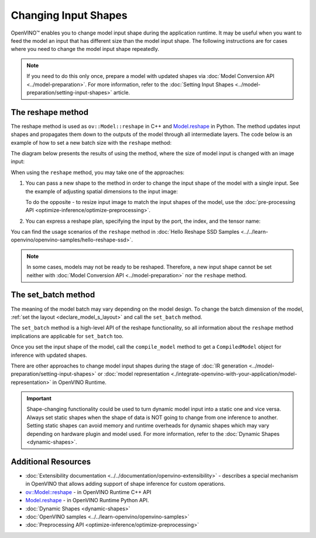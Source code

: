 .. {#openvino_docs_OV_UG_ShapeInference}

Changing Input Shapes
=====================

.. meta::
   :description: OpenVINO™ allows changing model input shape during the runtime when the provided
                 input has a different size than the model's input shape.


OpenVINO™ enables you to change model input shape during the application runtime.
It may be useful when you want to feed the model an input that has different size than the model input shape.
The following instructions are for cases where you need to change the model input shape repeatedly.

.. note::

   If you need to do this only once, prepare a model with updated shapes via
   :doc:`Model Conversion API <../model-preparation>`.
   For more information, refer to the :doc:`Setting Input Shapes <../model-preparation/setting-input-shapes>` article.


The reshape method
########################

The reshape method is used as ``ov::Model::reshape`` in C++ and
`Model.reshape <https://docs.openvino.ai/2024/api/ie_python_api/_autosummary/openvino.runtime.Model.html#openvino.runtime.Model.reshape>`__
in Python. The method updates input shapes and propagates them down to the outputs
of the model through all intermediate layers. The code below is an example of how
to set a new batch size with the ``reshape`` method:

.. tab-set::

   .. tab-item:: Python
      :sync: py

      .. doxygensnippet:: docs/articles_en/assets/snippets/ShapeInference.py
         :language: Python
         :fragment: picture_snippet

   .. tab-item:: C++
      :sync: cpp

      .. doxygensnippet:: docs/articles_en/assets/snippets/ShapeInference.cpp
         :language: cpp
         :fragment: picture_snippet

The diagram below presents the results of using the method, where the size of
model input is changed with an image input:

.. image:: ../../_static/images/original_vs_reshaped_model.svg

When using the ``reshape`` method, you may take one of the approaches:

.. _usage_of_reshape_method:


1. You can pass a new shape to the method in order to change the input shape of
   the model with a single input. See the example of adjusting spatial dimensions to the input image:

   .. tab-set::

      .. tab-item:: Python
         :sync: py

         .. doxygensnippet:: docs/articles_en/assets/snippets/ShapeInference.py
            :language: python
            :fragment: simple_spatials_change

      .. tab-item:: C++
         :sync: cpp

         .. doxygensnippet:: docs/articles_en/assets/snippets/ShapeInference.cpp
            :language: cpp
            :fragment: spatial_reshape


   To do the opposite - to resize input image to match the input shapes of the model,
   use the :doc:`pre-processing API <optimize-inference/optimize-preprocessing>`.


2. You can express a reshape plan, specifying the input by the port, the index, and the tensor name:

   .. tab-set::

      .. tab-item:: Port

         .. tab-set::

            .. tab-item:: Python
               :sync: py

               ``openvino.runtime.Output`` dictionary key specifies input by passing actual input object.
               Dictionary values representing new shapes could be ``PartialShape``:

               .. doxygensnippet:: docs/articles_en/assets/snippets/ShapeInference.py
                  :language: python
                  :fragment: [obj_to_shape]

            .. tab-item:: C++
               :sync: cpp

               ``map<ov::Output<ov::Node>, ov::PartialShape`` specifies input by passing actual input port:

               .. doxygensnippet:: docs/articles_en/assets/snippets/ShapeInference.cpp
                  :language: cpp
                  :fragment: [obj_to_shape]

      .. tab-item:: Index

         .. tab-set::

            .. tab-item:: Python
               :sync: py

               ``int`` dictionary key specifies input by its index.
               Dictionary values representing new shapes could be ``tuple``:

               .. doxygensnippet:: docs/articles_en/assets/snippets/ShapeInference.py
                  :language: python
                  :fragment: [idx_to_shape]

            .. tab-item:: C++
               :sync: cpp

               ``map<size_t, ov::PartialShape>`` specifies input by its index:

               .. doxygensnippet:: docs/articles_en/assets/snippets/ShapeInference.cpp
                  :language: cpp
                  :fragment: [idx_to_shape]

      .. tab-item:: Tensor Name

         .. tab-set::

            .. tab-item:: Python
               :sync: py

               ``str`` dictionary key specifies input by its name.
               Dictionary values representing new shapes could be ``str``:

               .. doxygensnippet:: docs/articles_en/assets/snippets/ShapeInference.py
                  :language: python
                  :fragment: [name_to_shape]

            .. tab-item:: C++
               :sync: cpp

               ``map<string, ov::PartialShape>`` specifies input by its name:

               .. doxygensnippet:: docs/articles_en/assets/snippets/ShapeInference.cpp
                  :language: cpp
                  :fragment: [name_to_shape]


You can find the usage scenarios of the ``reshape`` method in
:doc:`Hello Reshape SSD Samples <../../learn-openvino/openvino-samples/hello-reshape-ssd>`.

.. note::

   In some cases, models may not be ready to be reshaped. Therefore, a new input
   shape cannot be set neither with :doc:`Model Conversion API <../model-preparation>`
   nor the ``reshape`` method.

The set_batch method
########################

The meaning of the model batch may vary depending on the model design.
To change the batch dimension of the model, :ref:`set the layout <declare_model_s_layout>` and call the ``set_batch`` method.

.. tab-set::

   .. tab-item:: Python
      :sync: py

      .. doxygensnippet:: docs/articles_en/assets/snippets/ShapeInference.py
         :language: Python
         :fragment: set_batch

   .. tab-item:: C++
      :sync: cpp

      .. doxygensnippet:: docs/articles_en/assets/snippets/ShapeInference.cpp
         :language: cpp
         :fragment: set_batch


The ``set_batch`` method is a high-level API of the reshape functionality, so all
information about the ``reshape`` method implications are applicable for ``set_batch`` too.

Once you set the input shape of the model, call the ``compile_model`` method to
get a ``CompiledModel`` object for inference with updated shapes.

There are other approaches to change model input shapes during the stage of
:doc:`IR generation <../model-preparation/setting-input-shapes>` or :doc:`model representation <./integrate-openvino-with-your-application/model-representation>` in OpenVINO Runtime.


.. important::

   Shape-changing functionality could be used to turn dynamic model input into a
   static one and vice versa. Always set static shapes when the shape of data is
   NOT going to change from one inference to another. Setting static shapes can
   avoid memory and runtime overheads for dynamic shapes which may vary depending
   on hardware plugin and model used. For more information, refer to the
   :doc:`Dynamic Shapes <dynamic-shapes>`.


Additional Resources
####################

* :doc:`Extensibility documentation <../../documentation/openvino-extensibility>` - describes a special mechanism in OpenVINO that allows adding support of shape inference for custom operations.
* `ov::Model::reshape <https://docs.openvino.ai/2024/api/c_cpp_api/classov_1_1_model.html#doxid-classov-1-1-model-1aa21aff80598d5089d591888a4c7f33ae>`__ - in OpenVINO Runtime C++ API
* `Model.reshape <https://docs.openvino.ai/2024/api/ie_python_api/_autosummary/openvino.runtime.Model.html#openvino.runtime.Model.reshape>`__ - in OpenVINO Runtime Python API.
* :doc:`Dynamic Shapes <dynamic-shapes>`
* :doc:`OpenVINO samples <../../learn-openvino/openvino-samples>`
* :doc:`Preprocessing API <optimize-inference/optimize-preprocessing>`

